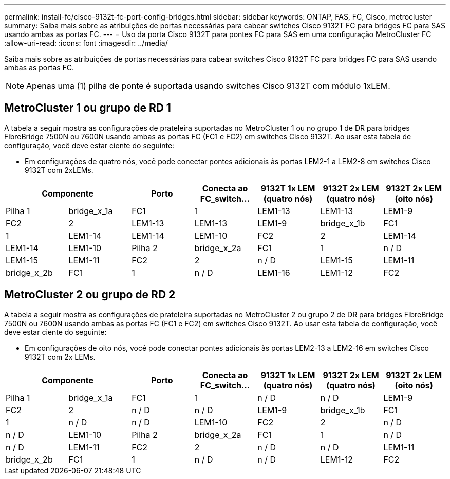 ---
permalink: install-fc/cisco-9132t-fc-port-config-bridges.html 
sidebar: sidebar 
keywords: ONTAP, FAS, FC, Cisco, metrocluster 
summary: Saiba mais sobre as atribuições de portas necessárias para cabear switches Cisco 9132T FC para bridges FC para SAS usando ambas as portas FC. 
---
= Uso da porta Cisco 9132T para pontes FC para SAS em uma configuração MetroCluster FC
:allow-uri-read: 
:icons: font
:imagesdir: ../media/


[role="lead"]
Saiba mais sobre as atribuições de portas necessárias para cabear switches Cisco 9132T FC para bridges FC para SAS usando ambas as portas FC.


NOTE: Apenas uma (1) pilha de ponte é suportada usando switches Cisco 9132T com módulo 1xLEM.



== MetroCluster 1 ou grupo de RD 1

A tabela a seguir mostra as configurações de prateleira suportadas no MetroCluster 1 ou no grupo 1 de DR para bridges FibreBridge 7500N ou 7600N usando ambas as portas FC (FC1 e FC2) em switches Cisco 9132T. Ao usar esta tabela de configuração, você deve estar ciente do seguinte:

* Em configurações de quatro nós, você pode conectar pontes adicionais às portas LEM2-1 a LEM2-8 em switches Cisco 9132T com 2xLEMs.


[cols="2a,2a,2a,2a,2a,2a,2a"]
|===
2+| *Componente* | *Porto* | *Conecta ao FC_switch...* | *9132T 1x LEM (quatro nós)* | *9132T 2x LEM (quatro nós)* | *9132T 2x LEM (oito nós)* 


 a| 
Pilha 1
 a| 
bridge_x_1a
 a| 
FC1
 a| 
1
 a| 
LEM1-13
 a| 
LEM1-13
 a| 
LEM1-9



 a| 
FC2
 a| 
2
 a| 
LEM1-13
 a| 
LEM1-13
 a| 
LEM1-9



 a| 
bridge_x_1b
 a| 
FC1
 a| 
1
 a| 
LEM1-14
 a| 
LEM1-14
 a| 
LEM1-10



 a| 
FC2
 a| 
2
 a| 
LEM1-14
 a| 
LEM1-14
 a| 
LEM1-10



 a| 
Pilha 2
 a| 
bridge_x_2a
 a| 
FC1
 a| 
1
 a| 
n / D
 a| 
LEM1-15
 a| 
LEM1-11



 a| 
FC2
 a| 
2
 a| 
n / D
 a| 
LEM1-15
 a| 
LEM1-11



 a| 
bridge_x_2b
 a| 
FC1
 a| 
1
 a| 
n / D
 a| 
LEM1-16
 a| 
LEM1-12



 a| 
FC2
 a| 
2
 a| 
n / D
 a| 
LEM1-16
 a| 
LEM1-12

|===


== MetroCluster 2 ou grupo de RD 2

A tabela a seguir mostra as configurações de prateleira suportadas no MetroCluster 2 ou grupo 2 de DR para bridges FibreBridge 7500N ou 7600N usando ambas as portas FC (FC1 e FC2) em switches Cisco 9132T. Ao usar esta tabela de configuração, você deve estar ciente do seguinte:

* Em configurações de oito nós, você pode conectar pontes adicionais às portas LEM2-13 a LEM2-16 em switches Cisco 9132T com 2x LEMs.


[cols="2a,2a,2a,2a,2a,2a,2a"]
|===
2+| *Componente* | *Porto* | *Conecta ao FC_switch...* | *9132T 1x LEM (quatro nós)* | *9132T 2x LEM (quatro nós)* | *9132T 2x LEM (oito nós)* 


 a| 
Pilha 1
 a| 
bridge_x_1a
 a| 
FC1
 a| 
1
 a| 
n / D
 a| 
n / D
 a| 
LEM1-9



 a| 
FC2
 a| 
2
 a| 
n / D
 a| 
n / D
 a| 
LEM1-9



 a| 
bridge_x_1b
 a| 
FC1
 a| 
1
 a| 
n / D
 a| 
n / D
 a| 
LEM1-10



 a| 
FC2
 a| 
2
 a| 
n / D
 a| 
n / D
 a| 
LEM1-10



 a| 
Pilha 2
 a| 
bridge_x_2a
 a| 
FC1
 a| 
1
 a| 
n / D
 a| 
n / D
 a| 
LEM1-11



 a| 
FC2
 a| 
2
 a| 
n / D
 a| 
n / D
 a| 
LEM1-11



 a| 
bridge_x_2b
 a| 
FC1
 a| 
1
 a| 
n / D
 a| 
n / D
 a| 
LEM1-12



 a| 
FC2
 a| 
2
 a| 
n / D
 a| 
n / D
 a| 
LEM1-12

|===